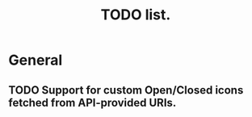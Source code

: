 #+title: TODO list.
#+startup: hidestars


* General

** TODO Support for custom Open/Closed icons fetched from API-provided URIs.
